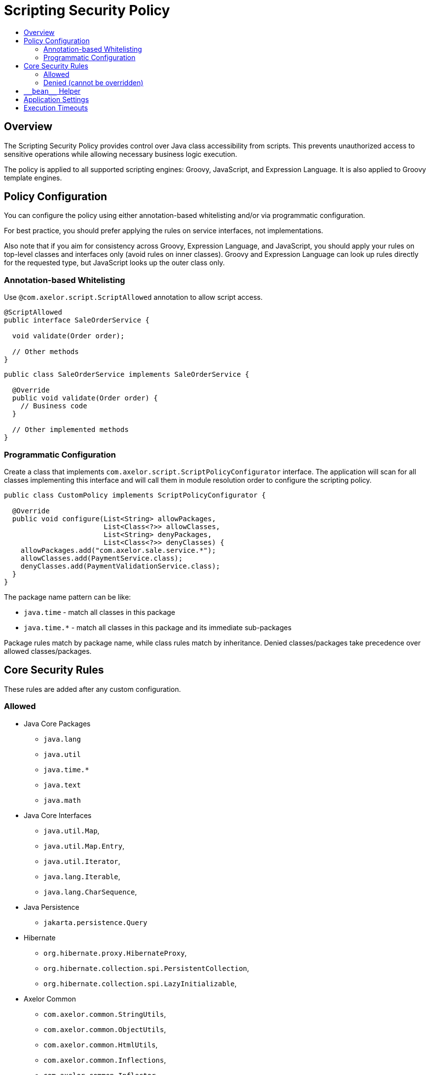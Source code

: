 = Scripting Security Policy
:toc:
:toc-title:

== Overview

The Scripting Security Policy provides control over Java class accessibility
from scripts.
This prevents unauthorized access to sensitive operations while allowing
necessary business logic execution.

The policy is applied to all supported scripting engines: Groovy, JavaScript,
and Expression Language. It is also applied to Groovy template engines.

== Policy Configuration

You can configure the policy using either annotation-based whitelisting
and/or via programmatic configuration.

For best practice, you should prefer applying the rules on service
interfaces, not implementations.

Also note that if you aim for consistency across Groovy, Expression
Language, and JavaScript, you should apply your rules on top-level classes
and interfaces only (avoid rules on inner classes).
Groovy and Expression Language can look up rules directly for the requested
type, but JavaScript looks up the outer class only.

=== Annotation-based Whitelisting

Use `@com.axelor.script.ScriptAllowed` annotation to allow script access.

[source,java]
----
@ScriptAllowed
public interface SaleOrderService {

  void validate(Order order);

  // Other methods
}
----

[source,java]
----
public class SaleOrderService implements SaleOrderService {

  @Override
  public void validate(Order order) {
    // Business code
  }

  // Other implemented methods
}
----

=== Programmatic Configuration

Create a class that implements `com.axelor.script.ScriptPolicyConfigurator`
interface.
The application will scan for all classes implementing this interface and
will call them in module resolution order to configure the scripting policy.

[source,java]
----
public class CustomPolicy implements ScriptPolicyConfigurator {

  @Override
  public void configure(List<String> allowPackages,
                        List<Class<?>> allowClasses,
                        List<String> denyPackages,
                        List<Class<?>> denyClasses) {
    allowPackages.add("com.axelor.sale.service.*");
    allowClasses.add(PaymentService.class);
    denyClasses.add(PaymentValidationService.class);
  }
}
----

The package name pattern can be like:

- `java.time` - match all classes in this package
- `java.time.*` - match all classes in this package and its immediate
  sub-packages

Package rules match by package name, while class rules match by inheritance.
Denied classes/packages take precedence over allowed classes/packages.

== Core Security Rules

These rules are added after any custom configuration.

=== Allowed

- Java Core Packages
  ** `java.lang`
  ** `java.util`
  ** `java.time.*`
  ** `java.text`
  ** `java.math`

- Java Core Interfaces
  ** `java.util.Map`,
  ** `java.util.Map.Entry`,
  ** `java.util.Iterator`,
  ** `java.lang.Iterable`,
  ** `java.lang.CharSequence`,

- Java Persistence
  ** `jakarta.persistence.Query`

- Hibernate
  ** `org.hibernate.proxy.HibernateProxy`,
  ** `org.hibernate.collection.spi.PersistentCollection`,
  ** `org.hibernate.collection.spi.LazyInitializable`,

- Axelor Common
  ** `com.axelor.common.StringUtils`,
  ** `com.axelor.common.ObjectUtils`,
  ** `com.axelor.common.HtmlUtils`,
  ** `com.axelor.common.Inflections`,
  ** `com.axelor.common.Inflector`,

- Axelor DB
  ** `com.axelor.db.Model`,
  ** `com.axelor.db.Query`,
  ** `com.axelor.db.Repository`,
  ** `com.axelor.db.ValueEnum`,
  ** `com.axelor.db.EntityHelper`,

- Axelor i18n
  ** `com.axelor.i18n.I18n`,
  ** `com.axelor.i18n.L10n`,

- Axelor Context
  ** `com.axelor.rpc.Context`,
  ** `com.axelor.rpc.JsonContext`

=== Denied (cannot be overridden)

- `java.lang.Class`
- `java.lang.System`
- `java.lang.Process`
- `java.lang.ProcessBuilder`
- `java.lang.Thread`
- `java.util.Properties`

== `\\__bean__` Helper

The `\\__bean__(Class<T>)` is a script safe alternative to `com.axelor.inject.Beans.get(Class<T>)`.
It ensures that the requested bean class complies with the scripting policy.
If the class is not allowed by the policy, `IllegalArgumentException` is thrown.

Example:

[source,groovy]
----
def service = __bean__(com.example.MyService)
def result = service.myMethod()
----

== Application Settings

`com.axelor.app.AppSettings` is forbidden to scripts, as it allows unrestricted access to all application settings, which can include sensitive data.

You need to write your own script-allowed helper to selectively allow access to application properties.

.Example Java helper
[source,java]
----
package com.axelor.app.script;

import com.axelor.app.AppSettings;
import com.axelor.app.AvailableAppSettings;
import com.axelor.script.ScriptAllowed;

@ScriptAllowed
public class ScriptAppSettings {
  private final AppSettings settings = AppSettings.get();

  public String getApplicationMode() {
    return settings.get(AvailableAppSettings.APPLICATION_MODE, "dev");
  }
}
----

.Example usage in script
[source,groovy]
----
def mode = __bean__(com.axelor.app.script.ScriptAppSettings).getApplicationMode()
----

== Execution Timeouts

Prevent infinite loops with script execution timeouts.

Application-wide script timeout configuration:

[source,properties]
----
# Groovy/JavaScript scripts execution timeout (in milliseconds)
# Defaults to 300000 ms (5 minutes)
application.script.timeout = 300000
----

Programmatic timeout configuration per script:

[source,java]
----
// Set 500 ms timeout (locally overrides application-wide script timeout configuration)
ScriptHelper helper = new GroovyScriptHelper(context).withTimeout(500);
Object result = helper.eval("while (true) { /* infinite loop */ }");
----

The way timeout check is performed depends on the script type:

- Groovy: checked in loop statements only.
- JavaScript: checked before every statement.
- Expression Language: not checked, as loops are not supported.
